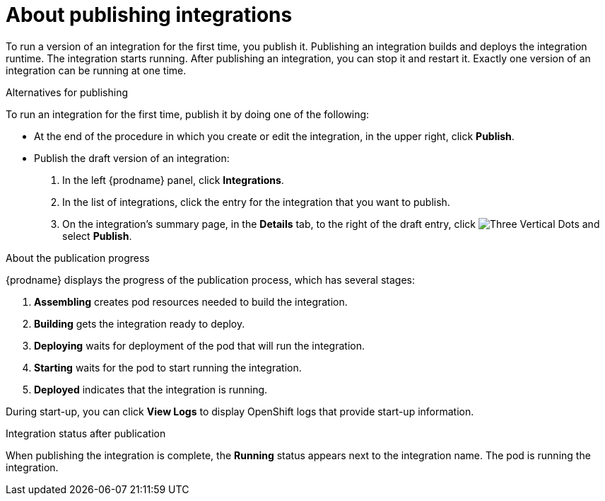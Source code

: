 // This module is included in the following assemblies:
// as_putting-integrations-into-service.adoc

[id='publishing-integrations_{context}']
= About publishing integrations

To run a version of an integration for the first time, you publish it. 
Publishing an integration builds and deploys the integration runtime. 
The integration starts running. After publishing an integration, you can 
stop it and restart it. Exactly one version of an integration
can be running at one time. 

.Alternatives for publishing

To run an integration for the first time, publish it by doing
one of the following:

* At the end of the procedure in which you create or edit the integration,
in the upper right, click *Publish*.

* Publish the draft version of an integration:
+
. In the left {prodname} panel, click *Integrations*.
. In the list of integrations, click the entry for the integration
that you want to publish. 
. On the integration's summary page, in the *Details* tab,
to the right of the draft entry, click 
image:shared/images/ThreeVerticalDotsKebab.png[Three Vertical Dots] and
select *Publish*.

.About the publication progress
{prodname} displays the progress of the publication process, which has
several stages:

. *Assembling* creates pod resources needed to build the integration.
. *Building* gets the integration ready to deploy.
. *Deploying* waits for deployment of the pod that will run the integration.
. *Starting* waits for the pod to start running the integration. 
. *Deployed* indicates that the integration is running.

During start-up, you can click *View Logs* to display OpenShift logs that
provide start-up information. 

.Integration status after publication
When publishing the integration is complete, the *Running* status appears next to
the integration name. The pod is running the integration. 
 
